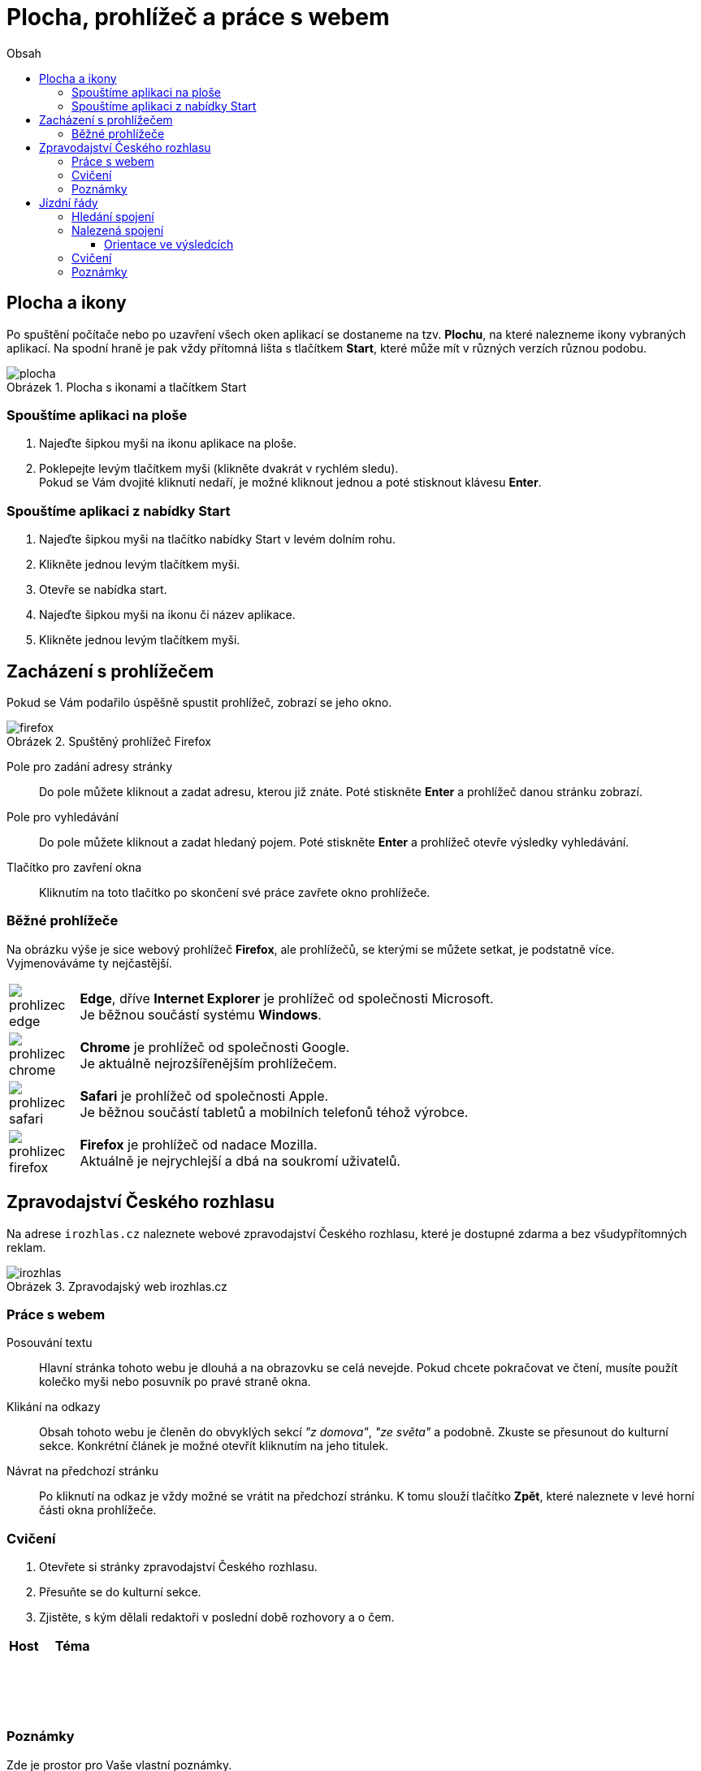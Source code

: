 = Plocha, prohlížeč a práce s webem
//:numbered:
:icons: font
:lang: cs
:note-caption: Poznámka
:warning-caption: Pozor
:table-caption: Tabulka
:figure-caption: Obrázek
:example-caption: Příklad
:toc-title: Obsah
:toc: left
:toclevels: 3
:sectnumlevels: 6
:source-highlighter: pygments

== Plocha a ikony

Po spuštění počítače nebo po uzavření všech oken aplikací se dostaneme na tzv. **Plochu**, na které nalezneme ikony vybraných aplikací. Na spodní hraně je pak vždy přítomná lišta s tlačítkem **Start**, které může mít v různých verzích různou podobu.

.Plocha s ikonami a tlačítkem Start
image::img/plocha.png[]


=== Spouštíme aplikaci na ploše

1. Najeďte šipkou myši na ikonu aplikace na ploše.

2. Poklepejte levým tlačítkem myši (klikněte dvakrát v rychlém sledu). +
   Pokud se Vám dvojité kliknutí nedaří, je možné kliknout jednou a poté stisknout klávesu **Enter**.


=== Spouštíme aplikaci z nabídky Start

1. Najeďte šipkou myši na tlačítko nabídky Start v levém dolním rohu.

2. Klikněte jednou levým tlačítkem myši.

3. Otevře se nabídka start.

4. Najeďte šipkou myši na ikonu či název aplikace.

5. Klikněte jednou levým tlačítkem myši.


<<<

== Zacházení s prohlížečem

Pokud se Vám podařilo úspěšně spustit prohlížeč, zobrazí se jeho okno.

.Spuštěný prohlížeč Firefox
image::img/firefox.png[]

Pole pro zadání adresy stránky::
Do pole můžete kliknout a zadat adresu, kterou již znáte. Poté stiskněte **Enter** a prohlížeč danou stránku zobrazí.

Pole pro vyhledávání::
Do pole můžete kliknout a zadat hledaný pojem. Poté stiskněte **Enter** a prohlížeč otevře výsledky vyhledávání.

Tlačítko pro zavření okna::
Kliknutím na toto tlačítko po skončení své práce zavřete okno prohlížeče.


=== Běžné prohlížeče

Na obrázku výše je sice webový prohlížeč **Firefox**, ale prohlížečů, se kterými se můžete setkat, je podstatně více. Vyjmenováváme ty nejčastější.

[cols="<1,<9", frame=none, grid=none]
|===
| image:img/prohlizec-edge.png[pdfwidth=40vw]
| **Edge**, dříve **Internet Explorer** je prohlížeč od společnosti Microsoft. +
  Je běžnou součástí systému **Windows**.

| image:img/prohlizec-chrome.png[pdfwidth=40vw]
| **Chrome** je prohlížeč od společnosti Google. +
  Je aktuálně nejrozšířenějším prohlížečem.

| image:img/prohlizec-safari.png[pdfwidth=40vw]
| **Safari** je prohlížeč od společnosti Apple. +
  Je běžnou součástí tabletů a mobilních telefonů téhož výrobce.

| image:img/prohlizec-firefox.png[pdfwidth=40vw]
| **Firefox** je prohlížeč od nadace Mozilla. +
  Aktuálně je nejrychlejší a dbá na soukromí uživatelů.
|===


<<<

== Zpravodajství Českého rozhlasu

Na adrese `irozhlas.cz` naleznete webové zpravodajství Českého rozhlasu, které je dostupné zdarma a bez všudypřítomných reklam.

.Zpravodajský web irozhlas.cz
image::img/irozhlas.png[]

=== Práce s webem

Posouvání textu::
Hlavní stránka tohoto webu je dlouhá a na obrazovku se celá nevejde. Pokud chcete pokračovat ve čtení, musíte použít kolečko myši nebo posuvník po pravé straně okna.

Klikání na odkazy::
Obsah tohoto webu je členěn do obvyklých sekcí _"z domova"_, _"ze světa"_ a podobně. Zkuste se přesunout do kulturní sekce. Konkrétní článek je možné otevřít kliknutím na jeho titulek.

Návrat na předchozí stránku::
Po kliknutí na odkaz je vždy možné se vrátit na předchozí stránku. K tomu slouží tlačítko **Zpět**, které naleznete v levé horní části okna prohlížeče.

<<<

=== Cvičení

. Otevřete si stránky zpravodajství Českého rozhlasu.
. Přesuňte se do kulturní sekce.
. Zjistěte, s kým dělali redaktoři v poslední době rozhovory a o čem.

[cols="<1,<2", options="header"]
|===
| Host
| Téma

| {nbsp}
|

| {nbsp}
|

| {nbsp}
|
|===


=== Poznámky

Zde je prostor pro Vaše vlastní poznámky.


<<<

== Jízdní řády

Na adrese `idos.cz` naleznete aplikaci pro vyhledávání v jízdních řádech, která je dostupná zdarma, bohužel však s reklamou. Provozovatelem je skupina Mafra, data poskytují jednotliví přepravci.

.Aplikace idos.cz (hledání)
image::img/idos-hledani.png[]

=== Hledání spojení

1. Po kliknutí do pole označeného **Jízdní řád** je možné si z nabídky kliknutím vybrat ten, který potřebujeme. Například Pražskou integrovanou dopravu.

2. Do pole označeného **Odkud** je třeba zadat počáteční stanici (například **Kobylisy**) a následně do pole označeného **Kam** stanici cílovou (například **Poliklinika Mazurská**).

3. Pokud nechceme cestovat ihned, ale až později, do polí **Datum a čas** vyplníme kdy plánujeme vyrazit.

4. Kliknutím na tlačítko **Hledat** se pak přesuneme na seznam doporučených tras.


<<<

=== Nalezená spojení

Při vyhledání spojení pro cestu z Prahy do Brna mohou vypadat výsledky například následovně.

.Aplikace idos.cz (výsledky)
image::img/idos-vysledky.png[]

==== Orientace ve výsledcích

Předchozí a následující spojení::
V pravé horní části, nad konkrétními spoji, se nachází dvě velké šipky. Kliknutím na šipku označnou **Předchozí** se zobrazí stránka s dřívějšími spoji a naopak kliknutím na šipku označnou **Následující** se zobrazí spoje, které vyráží později.

Informace o trase::
Kliknutím na název (číslo) dopravního prostředku je možné se seznámit s jeho jízdním řádem na dané trase. Kliknutím na **Detail spojení** se pak otevře nové (malé) okno prohlížeče, ve kterém je trasa podrobně rozepsána po stanicích. Toto okno je možné po prostudování zavřít křížkem v pravém horním rohu.

<<<

=== Cvičení

. Otevřete si stránku pro hledání v jízdních řádech.
. Přepněte jízdní řády na hledání ve vlakových spojích.
. Zjistěte informace o nejbližším rychlíku z Těšína do Prahy.

[cols="<1,^3,>1", options="header"]
|===
| Odjezd
| Přestup
| Příjezd

| {nbsp}
|
|
|===


=== Poznámky

Zde je prostor pro Vaše vlastní poznámky.


// vim:set spelllang=cs,en:
